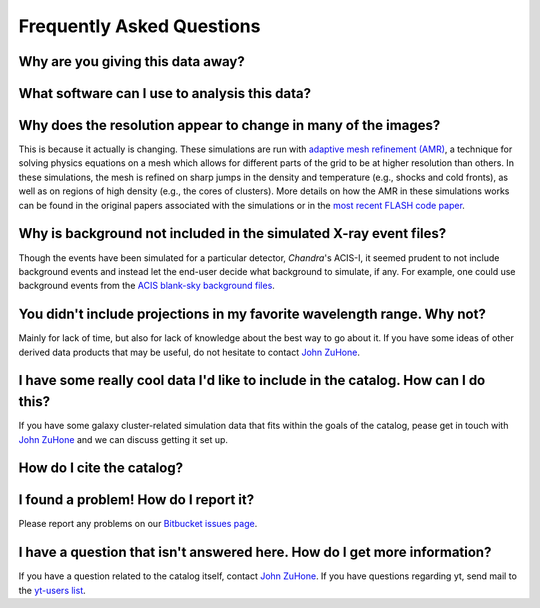 .. _faqs:

Frequently Asked Questions
==========================

Why are you giving this data away?
----------------------------------

What software can I use to analysis this data?
----------------------------------------------

Why does the resolution appear to change in many of the images?
---------------------------------------------------------------

This is because it actually is changing. These simulations are run with
`adaptive mesh refinement (AMR) <https://en.wikipedia.org/wiki/Adaptive_mesh_refinement>`_,
a technique for solving physics equations on a mesh which allows for different parts of the
grid to be at higher resolution than others. In these simulations, the mesh is refined on
sharp jumps in the density and temperature (e.g., shocks and cold fronts), as well as on
regions of high density (e.g., the cores of clusters). More details on how the AMR in these
simulations works can be found in the original papers associated with the simulations or
in the `most recent FLASH code paper <http://www.sciencedirect.com/science/article/pii/S0167819109000945>`_.

Why is background not included in the simulated X-ray event files?
------------------------------------------------------------------

Though the events have been simulated for a particular detector, *Chandra*'s ACIS-I, it 
seemed prudent to not include background events and instead let the end-user decide
what background to simulate, if any. For example, one could use background events from
the `ACIS blank-sky background files <http://cxc.harvard.edu/ciao/threads/acisbackground/>`_. 

You didn't include projections in my favorite wavelength range. Why not?
------------------------------------------------------------------------

Mainly for lack of time, but also for lack of knowledge about the best way to go about it. If
you have some ideas of other derived data products that may be useful, do not hesitate to contact
`John ZuHone <mailto:jzuhone@gmail.com>`_.

I have some really cool data I'd like to include in the catalog. How can I do this?
-----------------------------------------------------------------------------------

If you have some galaxy cluster-related simulation data that fits within the goals of the catalog,
pease get in touch with `John ZuHone <mailto:jzuhone@gmail.com>`_ and we can discuss getting it
set up. 

How do I cite the catalog?
--------------------------

I found a problem! How do I report it?
--------------------------------------

Please report any problems on our `Bitbucket issues page <https://bitbucket.org/jzuhone/cluster_merger_catalog/issues/>`_.

I have a question that isn't answered here. How do I get more information?
--------------------------------------------------------------------------

If you have a question related to the catalog itself, contact `John ZuHone <mailto:jzuhone@gmail.com>`_.
If you have questions regarding yt, send mail to the `yt-users list <mailto:yt-users@lists.spacepope.org>`_.
